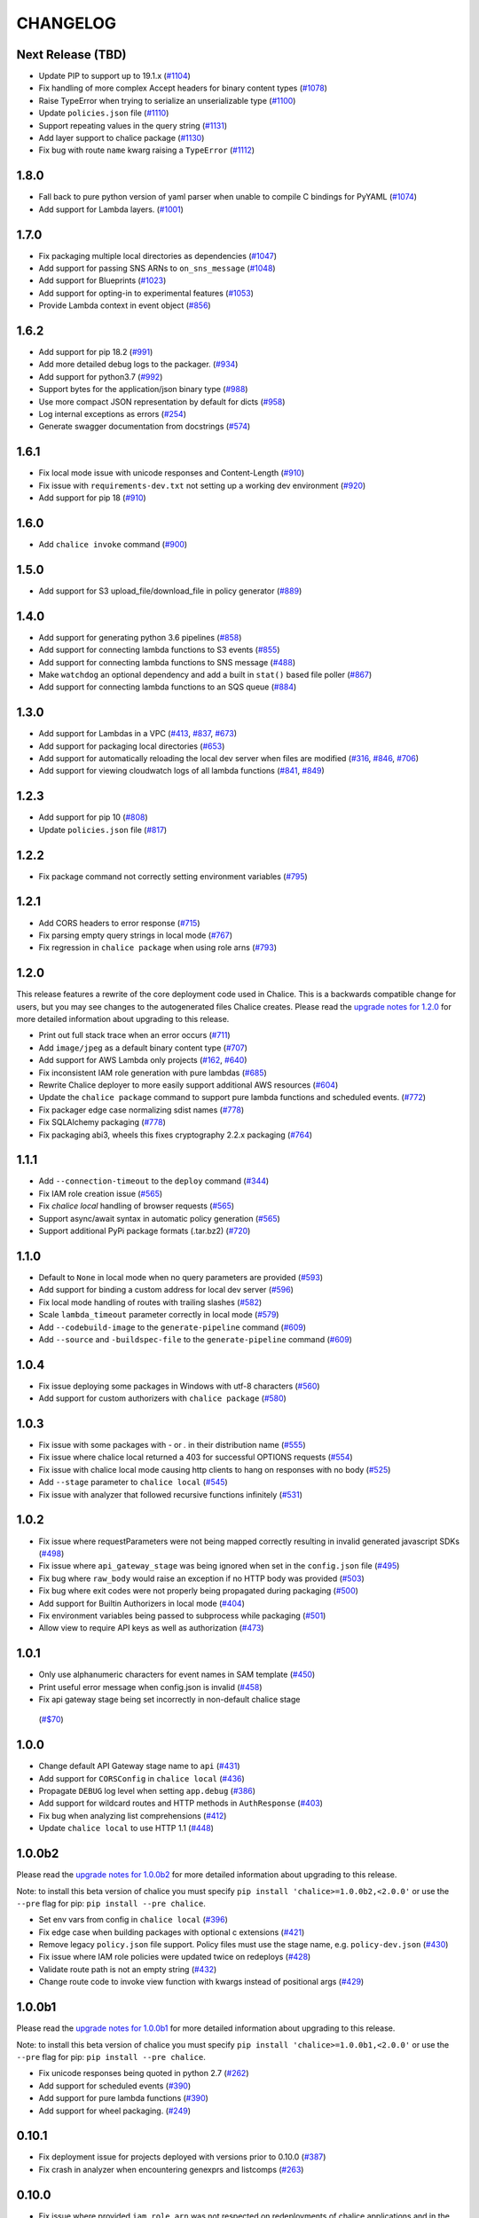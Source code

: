 =========
CHANGELOG
=========

Next Release (TBD)
==================

* Update PIP to support up to 19.1.x
  (`#1104 <https://github.com/aws/chalice/issues/1104>`__)
* Fix handling of more complex Accept headers for binary
  content types
  (`#1078 <https://github.com/aws/chalice/issues/1078>`__)
* Raise TypeError when trying to serialize an unserializable
  type
  (`#1100 <https://github.com/aws/chalice/issues/1100>`__)
* Update ``policies.json`` file
  (`#1110 <https://github.com/aws/chalice/issues/1110>`__)
* Support repeating values in the query string
  (`#1131 <https://github.com/aws/chalice/issues/1131>`__)
* Add layer support to chalice package
  (`#1130 <https://github.com/aws/chalice/issues/1130>`__)
* Fix bug with route ``name`` kwarg raising a ``TypeError``
  (`#1112 <https://github.com/aws/chalice/issues/1112>`__)


1.8.0
=====

* Fall back to pure python version of yaml parser
  when unable to compile C bindings for PyYAML
  (`#1074 <https://github.com/aws/chalice/issues/1074>`__)
* Add support for Lambda layers.
  (`#1001 <https://github.com/aws/chalice/issues/1001>`__)


1.7.0
=====

* Fix packaging multiple local directories as dependencies
  (`#1047 <https://github.com/aws/chalice/pull/1047>`__)
* Add support for passing SNS ARNs to ``on_sns_message``
  (`#1048 <https://github.com/aws/chalice/pull/1048>`__)
* Add support for Blueprints
  (`#1023 <https://github.com/aws/chalice/pull/1023>`__)
* Add support for opting-in to experimental features
  (`#1053 <https://github.com/aws/chalice/pull/1053>`__)
* Provide Lambda context in event object
  (`#856 <https://github.com/aws/chalice/issues/856>`__)


1.6.2
=====

* Add support for pip 18.2
  (`#991 <https://github.com/aws/chalice/pull/991>`__)
* Add more detailed debug logs to the packager.
  (`#934 <https://github.com/aws/chalice/pull/934>`__)
* Add support for python3.7
  (`#992 <https://github.com/aws/chalice/pull/992>`__)
* Support bytes for the application/json binary type
  (`#988 <https://github.com/aws/chalice/issues/988>`__)
* Use more compact JSON representation by default for dicts
  (`#958 <https://github.com/aws/chalice/pull/958>`__)
* Log internal exceptions as errors
  (`#254 <https://github.com/aws/chalice/issues/254>`__)
* Generate swagger documentation from docstrings
  (`#574 <https://github.com/aws/chalice/issues/574>`__)


1.6.1
=====

* Fix local mode issue with unicode responses and Content-Length
  (`#910 <https://github.com/aws/chalice/pull/910>`__)
* Fix issue with ``requirements-dev.txt`` not setting up a working
  dev environment
  (`#920 <https://github.com/aws/chalice/pull/920>`__)
* Add support for pip 18
  (`#910 <https://github.com/aws/chalice/pull/908>`__)


1.6.0
=====

* Add ``chalice invoke`` command
  (`#900 <https://github.com/aws/chalice/issues/900>`__)


1.5.0
=====

* Add support for S3 upload_file/download_file in
  policy generator
  (`#889 <https://github.com/aws/chalice/pull/889>`__)


1.4.0
=====

* Add support for generating python 3.6 pipelines
  (`#858 <https://github.com/aws/chalice/pull/858>`__)
* Add support for connecting lambda functions to S3 events
  (`#855 <https://github.com/aws/chalice/issues/855>`__)
* Add support for connecting lambda functions to SNS message
  (`#488 <https://github.com/aws/chalice/issues/488>`__)
* Make ``watchdog`` an optional dependency and add a built in
  ``stat()`` based file poller
  (`#867 <https://github.com/aws/chalice/issues/867>`__)
* Add support for connecting lambda functions to an SQS queue
  (`#884 <https://github.com/aws/chalice/issues/884>`__)


1.3.0
=====

* Add support for Lambdas in a VPC
  (`#413 <https://github.com/aws/chalice/issues/413>`__,
  `#837 <https://github.com/aws/chalice/pull/837>`__,
  `#673 <https://github.com/aws/chalice/pull/673>`__)
* Add support for packaging local directories
  (`#653 <https://github.com/aws/chalice/pull/653>`__)
* Add support for automatically reloading the local
  dev server when files are modified
  (`#316 <https://github.com/aws/chalice/issues/316>`__,
  `#846 <https://github.com/aws/chalice/pull/846>`__,
  `#706 <https://github.com/aws/chalice/pull/706>`__)
* Add support for viewing cloudwatch logs of all
  lambda functions
  (`#841 <https://github.com/aws/chalice/issues/841>`__,
  `#849 <https://github.com/aws/chalice/pull/849>`__)


1.2.3
=====

* Add support for pip 10
  (`#808 <https://github.com/aws/chalice/issues/808>`__)
* Update ``policies.json`` file
  (`#817 <https://github.com/aws/chalice/issues/817>`__)


1.2.2
=====

* Fix package command not correctly setting environment variables
  (`#795 <https://github.com/aws/chalice/issues/795>`__)


1.2.1
=====

* Add CORS headers to error response
  (`#715 <https://github.com/aws/chalice/pull/715>`__)
* Fix parsing empty query strings in local mode
  (`#767 <https://github.com/aws/chalice/pull/767>`__)
* Fix regression in ``chalice package`` when using role arns
  (`#793 <https://github.com/aws/chalice/issues/793>`__)


1.2.0
=====

This release features a rewrite of the core deployment
code used in Chalice.  This is a backwards compatible change
for users, but you may see changes to the autogenerated
files Chalice creates.
Please read the `upgrade notes for 1.2.0
<http://chalice.readthedocs.io/en/latest/upgrading.html#v1-2-0>`__
for more detailed information about upgrading to this release.

* Print out full stack trace when an error occurs
  (`#711 <https://github.com/aws/chalice/issues/711>`__)
* Add ``image/jpeg`` as a default binary content type
  (`#707 <https://github.com/aws/chalice/pull/707>`__)
* Add support for AWS Lambda only projects
  (`#162 <https://github.com/aws/chalice/issues/162>`__,
  `#640 <https://github.com/aws/chalice/issues/640>`__)
* Fix inconsistent IAM role generation with pure lambdas
  (`#685 <https://github.com/aws/chalice/issues/685>`__)
* Rewrite Chalice deployer to more easily support additional AWS resources
  (`#604 <https://github.com/aws/chalice/issues/604>`__)
* Update the ``chalice package`` command to support
  pure lambda functions and scheduled events.
  (`#772 <https://github.com/aws/chalice/issues/772>`__)
* Fix packager edge case normalizing sdist names
  (`#778 <https://github.com/aws/chalice/issues/778>`__)
* Fix SQLAlchemy packaging
  (`#778 <https://github.com/aws/chalice/issues/778>`__)
* Fix packaging abi3, wheels this fixes cryptography 2.2.x packaging
  (`#764 <https://github.com/aws/chalice/issues/764>`__)


1.1.1
=====

* Add ``--connection-timeout`` to the ``deploy`` command
  (`#344 <https://github.com/aws/chalice/issues/344>`__)
* Fix IAM role creation issue
  (`#565 <https://github.com/aws/chalice/issues/565>`__)
* Fix `chalice local` handling of browser requests
  (`#565 <https://github.com/aws/chalice/issues/628>`__)
* Support async/await syntax in automatic policy generation
  (`#565 <https://github.com/aws/chalice/issues/646>`__)
* Support additional PyPi package formats (.tar.bz2)
  (`#720 <https://github.com/aws/chalice/issues/720>`__)


1.1.0
=====

* Default to ``None`` in local mode when no query parameters
  are provided
  (`#593 <https://github.com/aws/chalice/issues/593>`__)
* Add support for binding a custom address for local dev server
  (`#596 <https://github.com/aws/chalice/issues/596>`__)
* Fix local mode handling of routes with trailing slashes
  (`#582 <https://github.com/aws/chalice/issues/582>`__)
* Scale ``lambda_timeout`` parameter correctly in local mode
  (`#579 <https://github.com/aws/chalice/pull/579>`__)
* Add ``--codebuild-image`` to the ``generate-pipeline`` command
  (`#609 <https://github.com/aws/chalice/issues/609>`__)
* Add ``--source`` and ``-buildspec-file`` to the
  ``generate-pipeline`` command
  (`#609 <https://github.com/aws/chalice/issues/619>`__)


1.0.4
=====

* Fix issue deploying some packages in Windows with utf-8 characters
  (`#560 <https://github.com/aws/chalice/pull/560>`__)
* Add support for custom authorizers with ``chalice package``
  (`#580 <https://github.com/aws/chalice/pull/580>`__)


1.0.3
=====

* Fix issue with some packages with `-` or `.` in their distribution name
  (`#555 <https://github.com/aws/chalice/pull/555>`__)
* Fix issue where chalice local returned a 403 for successful OPTIONS requests
  (`#554 <https://github.com/aws/chalice/pull/554>`__)
* Fix issue with chalice local mode causing http clients to hang on responses
  with no body
  (`#525 <https://github.com/aws/chalice/issues/525>`__)
* Add ``--stage`` parameter to ``chalice local``
  (`#545 <https://github.com/aws/chalice/issues/545>`__)
* Fix issue with analyzer that followed recursive functions infinitely
  (`#531 <https://github.com/aws/chalice/issues/531>`__)


1.0.2
=====

* Fix issue where requestParameters were not being mapped
  correctly resulting in invalid generated javascript SDKs
  (`#498 <https://github.com/aws/chalice/issues/498>`__)
* Fix issue where ``api_gateway_stage`` was being
  ignored when set in the ``config.json`` file
  (`#495 <https://github.com/aws/chalice/issues/495>`__)
* Fix bug where ``raw_body`` would raise an exception if no HTTP
  body was provided
  (`#503 <https://github.com/aws/chalice/issues/503>`__)
* Fix bug where exit codes were not properly being propagated during packaging
  (`#500 <https://github.com/aws/chalice/issues/500>`__)
* Add support for Builtin Authorizers in local mode
  (`#404 <https://github.com/aws/chalice/issues/404>`__)
* Fix environment variables being passed to subprocess while packaging
  (`#501 <https://github.com/aws/chalice/issues/501>`__)
* Allow view to require API keys as well as authorization
  (`#473 <https://github.com/aws/chalice/pull/473/>`__)


1.0.1
=====

* Only use alphanumeric characters for event names in SAM template
  (`#450 <https://github.com/aws/chalice/issues/450>`__)
* Print useful error message when config.json is invalid
  (`#458 <https://github.com/aws/chalice/pull/458>`__)
* Fix api gateway stage being set incorrectly in non-default chalice stage
 (`#$70 <https://github.com/aws/chalice/issues/470>`__)


1.0.0
=====

* Change default API Gateway stage name to ``api``
  (`#431 <https://github.com/awslabs/chalice/pull/431>`__)
* Add support for ``CORSConfig`` in ``chalice local``
  (`#436 <https://github.com/awslabs/chalice/issues/436>`__)
* Propagate ``DEBUG`` log level when setting ``app.debug``
  (`#386 <https://github.com/awslabs/chalice/issues/386>`__)
* Add support for wildcard routes and HTTP methods in ``AuthResponse``
  (`#403 <https://github.com/awslabs/chalice/issues/403>`__)
* Fix bug when analyzing list comprehensions
  (`#412 <https://github.com/awslabs/chalice/issues/412>`__)
* Update ``chalice local`` to use HTTP 1.1
  (`#448 <https://github.com/awslabs/chalice/pull/448>`__)


1.0.0b2
=======

Please read the `upgrade notes for 1.0.0b2
<http://chalice.readthedocs.io/en/latest/upgrading.html#v1-0-0b2>`__
for more detailed information about upgrading to this release.

Note: to install this beta version of chalice you must specify
``pip install 'chalice>=1.0.0b2,<2.0.0'`` or
use the ``--pre`` flag for pip: ``pip install --pre chalice``.

* Set env vars from config in ``chalice local``
  (`#396 <https://github.com/awslabs/chalice/issues/396>`__)
* Fix edge case when building packages with optional c extensions
  (`#421 <https://github.com/awslabs/chalice/pull/421>`__)
* Remove legacy ``policy.json`` file support. Policy files must
  use the stage name, e.g. ``policy-dev.json``
  (`#430 <https://github.com/awslabs/chalice/pull/540>`__)
* Fix issue where IAM role policies were updated twice on redeploys
  (`#428 <https://github.com/awslabs/chalice/pull/428>`__)
* Validate route path is not an empty string
  (`#432 <https://github.com/awslabs/chalice/pull/432>`__)
* Change route code to invoke view function with kwargs instead of
  positional args
  (`#429 <https://github.com/awslabs/chalice/issues/429>`__)


1.0.0b1
=======

Please read the `upgrade notes for 1.0.0b1
<http://chalice.readthedocs.io/en/latest/upgrading.html#v1-0-0b1>`__
for more detailed information about upgrading to this release.

Note: to install this beta version of chalice you must specify
``pip install 'chalice>=1.0.0b1,<2.0.0'`` or
use the ``--pre`` flag for pip: ``pip install --pre chalice``.

* Fix unicode responses being quoted in python 2.7
  (`#262 <https://github.com/awslabs/chalice/issues/262>`__)
* Add support for scheduled events
  (`#390 <https://github.com/awslabs/chalice/issues/390>`__)
* Add support for pure lambda functions
  (`#390 <https://github.com/awslabs/chalice/issues/400>`__)
* Add support for wheel packaging.
  (`#249 <https://github.com/awslabs/chalice/issues/249>`__)


0.10.1
======

* Fix deployment issue for projects deployed with versions
  prior to 0.10.0
  (`#387 <https://github.com/awslabs/chalice/issues/387>`__)
* Fix crash in analyzer when encountering genexprs and listcomps
  (`#263 <https://github.com/awslabs/chalice/issues/263>`__)


0.10.0
======

* Fix issue where provided ``iam_role_arn`` was not respected on
  redeployments of chalice applications and in the CloudFormation template
  generated by ``chalice package``
  (`#339 <https://github.com/awslabs/chalice/issues/339>`__)
* Fix ``autogen_policy`` in config being ignored
  (`#367 <https://github.com/awslabs/chalice/pull/367>`__)
* Add support for view functions that share the same view url but
  differ by HTTP method
  (`#81 <https://github.com/awslabs/chalice/issues/81>`__)
* Improve deployment error messages for deployment packages that are
  too large
  (`#246 <https://github.com/awslabs/chalice/issues/246>`__,
  `#330 <https://github.com/awslabs/chalice/issues/330>`__,
  `#380 <https://github.com/awslabs/chalice/pull/380>`__)
* Add support for built-in authorizers
  (`#356 <https://github.com/awslabs/chalice/issues/356>`__)


0.9.0
=====

* Add support for ``IAM`` authorizer
  (`#334 <https://github.com/awslabs/chalice/pull/334>`__)
* Add support for configuring ``lambda_timeout``, ``lambda_memory_size``,
  and ``tags`` in your AWS Lambda function
  (`#347 <https://github.com/awslabs/chalice/issues/347>`__)
* Fix vendor directory contents not being importable locally
  (`#350 <https://github.com/awslabs/chalice/pull/350>`__)
* Add support for binary payloads
  (`#348 <https://github.com/awslabs/chalice/issues/348>`__)


0.8.2
=====

* Fix issue where ``--api-gateway-stage`` was being
  ignored (`#325 <https://github.com/awslabs/chalice/pull/325>`__)
* Add ``chalice delete`` command
  (`#40 <https://github.com/awslabs/chalice/issues/40>`__)


0.8.1
=====

* Alway overwrite existing API Gateway Rest API on updates
  (`#305 <https://github.com/awslabs/chalice/issues/305>`__)
* Added more granular support for CORS
  (`#311 <https://github.com/awslabs/chalice/pull/311>`__)
* Fix duplicate content type header in local model
  (`#311 <https://github.com/awslabs/chalice/issues/310>`__)
* Fix content type validation when charset is provided
  (`#306 <https://github.com/awslabs/chalice/issues/306>`__)
* Add back custom authorizer support
  (`#322 <https://github.com/awslabs/chalice/pull/322>`__)


0.8.0
=====

* Add support for python3!
  (`#296 <https://github.com/awslabs/chalice/pull/296>`__)
* Fix swagger generation when using ``api_key_required=True``
  (`#279 <https://github.com/awslabs/chalice/issues/279>`__)
* Fix ``generate-pipeline`` to install requirements file before packaging
  (`#295 <https://github.com/awslabs/chalice/pull/295>`__)


0.7.0
=====

Please read the `upgrade notes for 0.7.0
<http://chalice.readthedocs.io/en/latest/upgrading.html#v0-7-0>`__
for more detailed information about upgrading to this release.

* Add ``chalice package`` command.  This will
  create a SAM template and Lambda deployment package that
  can be subsequently deployed by AWS CloudFormation.
  (`#258 <https://github.com/awslabs/chalice/pull/258>`__)
* Add a ``--stage-name`` argument for creating chalice stages.
  A chalice stage is a completely separate set of AWS resources.
  As a result, most configuration values can also be specified
  per chalice stage.
  (`#264 <https://github.com/awslabs/chalice/pull/264>`__,
  `#270 <https://github.com/awslabs/chalice/pull/270>`__)
* Add support for ``iam_role_file``, which allows you to
  specify the file location of an IAM policy to use for your app
  (`#272 <https://github.com/awslabs/chalice/pull/272>`__)
* Add support for setting environment variables in your app
  (`#273 <https://github.com/awslabs/chalice/pull/273>`__)
* Add a ``generate-pipeline`` command
  (`#277 <https://github.com/awslabs/chalice/pull/277>`__)


0.6.0
=====

Check out the `upgrade notes for 0.6.0
<http://chalice.readthedocs.io/en/latest/upgrading.html#v0-6-0>`__
for more detailed information about changes in this release.

* Add port parameter to local command
  (`#220 <https://github.com/awslabs/chalice/pull/220>`__)
* Add support for binary vendored packages
  (`#182 <https://github.com/awslabs/chalice/pull/182>`__,
  `#106 <https://github.com/awslabs/chalice/issues/106>`__,
  `#42 <https://github.com/awslabs/chalice/issues/42>`__)
* Add support for customizing the returned HTTP response
  (`#240 <https://github.com/awslabs/chalice/pull/240>`__,
  `#218 <https://github.com/awslabs/chalice/issues/218>`__,
  `#110 <https://github.com/awslabs/chalice/issues/110>`__,
  `#30 <https://github.com/awslabs/chalice/issues/30>`__,
  `#226 <https://github.com/awslabs/chalice/issues/226>`__)
* Always inject latest runtime to allow for chalice upgrades
  (`#245 <https://github.com/awslabs/chalice/pull/245>`__)


0.5.1
=====

* Add support for serializing decimals in ``chalice local``
  (`#187 <https://github.com/awslabs/chalice/pull/187>`__)
* Add stdout handler for root logger when using ``chalice local``
  (`#186 <https://github.com/awslabs/chalice/pull/186>`__)
* Map query string parameters when using ``chalice local``
  (`#184 <https://github.com/awslabs/chalice/pull/184>`__)
* Support Content-Type with a charset
  (`#180 <https://github.com/awslabs/chalice/issues/180>`__)
* Fix not all resources being retrieved due to pagination
  (`#188 <https://github.com/awslabs/chalice/pull/188>`__)
* Fix issue where root resource was not being correctly retrieved
  (`#205 <https://github.com/awslabs/chalice/pull/205>`__)
* Handle case where local policy does not exist
  (`29 <https://github.com/awslabs/chalice/issues/29>`__)


0.5.0
=====

* Add default application logger
  (`#149 <https://github.com/awslabs/chalice/issues/149>`__)
* Return 405 when method is not supported when running
  ``chalice local``
  (`#159 <https://github.com/awslabs/chalice/issues/159>`__)
* Add path params as requestParameters so they can be used
  in generated SDKs as well as cache keys
  (`#163 <https://github.com/awslabs/chalice/issues/163>`__)
* Map cognito user pool claims as part of request context
  (`#165 <https://github.com/awslabs/chalice/issues/165>`__)
* Add ``chalice url`` command to print the deployed URL
  (`#169 <https://github.com/awslabs/chalice/pull/169>`__)
* Bump up retry limit on initial function creation to 30 seconds
  (`#172 <https://github.com/awslabs/chalice/pull/172>`__)
* Add support for ``DELETE`` and ``PATCH`` in ``chalice local``
  (`#167 <https://github.com/awslabs/chalice/issues/167>`__)
* Add ``chalice generate-sdk`` command
  (`#178 <https://github.com/awslabs/chalice/pull/178>`__)


0.4.0
=====

* Fix issue where role name to arn lookup was failing due to lack of pagination
  (`#139 <https://github.com/awslabs/chalice/issues/139>`__)
* Raise errors when unknown kwargs are provided to ``app.route(...)``
  (`#144 <https://github.com/awslabs/chalice/pull/144>`__)
* Raise validation error when configuring CORS and an OPTIONS method
  (`#142 <https://github.com/awslabs/chalice/issues/142>`__)
* Add support for multi-file applications
  (`#21 <https://github.com/awslabs/chalice/issues/21>`__)
* Add support for ``chalice local``, which runs a local HTTP server for testing
  (`#22 <https://github.com/awslabs/chalice/issues/22>`__)


0.3.0
=====

* Fix bug with case insensitive headers
  (`#129 <https://github.com/awslabs/chalice/issues/129>`__)
* Add initial support for CORS
  (`#133 <https://github.com/awslabs/chalice/pull/133>`__)
* Only add API gateway permissions if needed
  (`#48 <https://github.com/awslabs/chalice/issues/48>`__)
* Fix error when dict comprehension is encountered during policy generation
  (`#131 <https://github.com/awslabs/chalice/issues/131>`__)
* Add ``--version`` and ``--debug`` options to the chalice CLI


0.2.0
=====

* Add support for input content types besides ``application/json``
  (`#96 <https://github.com/awslabs/chalice/issues/96>`__)
* Allow ``ChaliceViewErrors`` to propagate, so that API Gateway
  can properly map HTTP status codes in non debug mode
  (`#113 <https://github.com/awslabs/chalice/issues/113>`__)
* Add windows compatibility
  (`#31 <https://github.com/awslabs/chalice/issues/31>`__,
   `#124 <https://github.com/awslabs/chalice/pull/124>`__,
   `#103 <https://github.com/awslabs/chalice/issues/103>`__)


0.1.0
=====

* Require ``virtualenv`` as a package dependency.
  (`#33 <https://github.com/awslabs/chalice/issues/33>`__)
* Add ``--profile`` option when creating a new project
  (`#28 <https://github.com/awslabs/chalice/issues/28>`__)
* Add support for more error codes exceptions
  (`#34 <https://github.com/awslabs/chalice/issues/34>`__)
* Improve error validation when routes containing a
  trailing ``/`` char
  (`#65 <https://github.com/awslabs/chalice/issues/65>`__)
* Validate duplicate route entries
  (`#79 <https://github.com/awslabs/chalice/issues/79>`__)
* Ignore lambda expressions in policy analyzer
  (`#74 <https://github.com/awslabs/chalice/issues/74>`__)
* Print original error traceback in debug mode
  (`#50 <https://github.com/awslabs/chalice/issues/50>`__)
* Add support for authenticate routes
  (`#14 <https://github.com/awslabs/chalice/issues/14>`__)
* Add ability to disable IAM role management
  (`#61 <https://github.com/awslabs/chalice/issues/61>`__)
